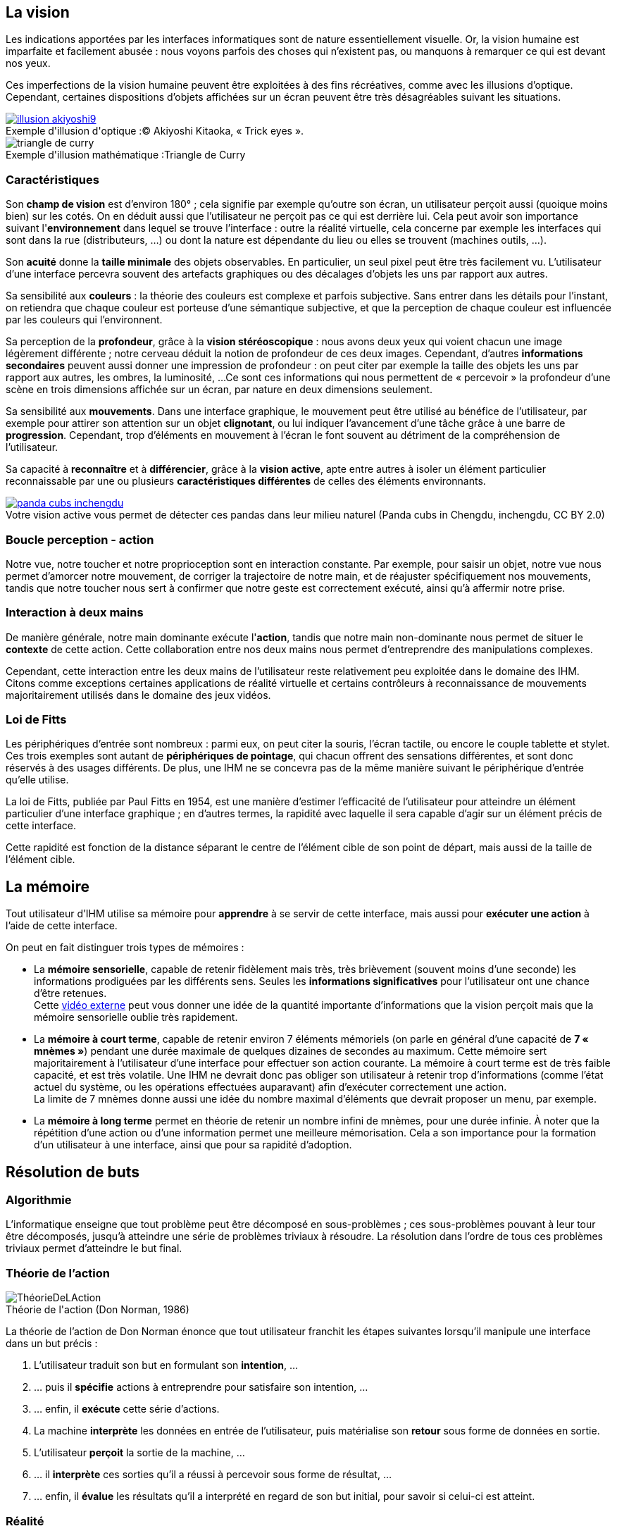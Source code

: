 
== La vision

Les indications apportées par les interfaces informatiques sont de nature essentiellement visuelle. Or, la vision humaine est imparfaite et facilement abusée : nous voyons parfois des choses qui n'existent pas, ou manquons à remarquer ce qui est devant nos yeux.

Ces imperfections de la vision humaine peuvent être exploitées à des fins récréatives, comme avec les illusions d'optique.
Cependant, certaines dispositions d'objets affichées sur un écran peuvent être très désagréables suivant les situations.

image::resources/intro/illusion_akiyoshi9.png[caption="Exemple d'illusion d'optique :", title="© Akiyoshi Kitaoka, « Trick eyes ».", link=http://ophtasurf.free.fr/illusions_extraordinaires2.htm]

image::resources/intro/triangle_de_curry.jpg[caption="Exemple d'illusion mathématique :", title="Triangle de Curry"]



=== Caractéristiques

Son *champ de vision* est d'environ 180° ; cela signifie par exemple qu'outre son écran, un utilisateur perçoit aussi (quoique moins bien) sur les cotés.
On en déduit aussi que l'utilisateur ne perçoit pas ce qui est derrière lui.
Cela peut avoir son importance suivant l'*environnement* dans lequel se trouve l'interface : outre la réalité virtuelle, cela concerne par exemple les interfaces qui sont dans la rue (distributeurs, ...) ou dont la nature est dépendante du lieu ou elles se trouvent (machines outils, ...).

Son *acuité* donne la *taille minimale* des objets observables.
En particulier, un seul pixel peut être très facilement vu.
L'utilisateur d'une interface percevra souvent des artefacts graphiques ou des décalages d'objets les uns par rapport aux autres.

Sa sensibilité aux *couleurs* : la théorie des couleurs est complexe et parfois subjective.
Sans entrer dans les détails pour l'instant, on retiendra que chaque couleur est porteuse d'une sémantique subjective, et que la perception de chaque couleur est influencée par les couleurs qui l'environnent.

Sa perception de la *profondeur*, grâce à la *vision stéréoscopique* : nous avons deux yeux qui voient chacun une image légèrement différente ; notre cerveau déduit la notion de profondeur de ces deux images.
Cependant, d'autres *informations secondaires* peuvent aussi donner une impression de profondeur : on peut citer par exemple la taille des objets les uns par rapport aux autres, les ombres, la luminosité, ...
Ce sont ces informations qui nous permettent de « percevoir » la profondeur d'une scène en trois dimensions affichée sur un écran, par nature en deux dimensions seulement.

Sa sensibilité aux *mouvements*.
Dans une interface graphique, le mouvement peut être utilisé au bénéfice de l'utilisateur, par exemple pour attirer son attention sur un objet *clignotant*, ou lui indiquer l'avancement d'une tâche grâce à une barre de *progression*.
Cependant, trop d'éléments en mouvement à l'écran le font souvent au détriment de la compréhension de l'utilisateur.

Sa capacité à *reconnaître* et à *différencier*, grâce à la *vision active*, apte entre autres à isoler un élément particulier reconnaissable par une ou plusieurs *caractéristiques différentes* de celles des éléments environnants.

image::resources/intro/panda_cubs_inchengdu.png[caption="Votre vision active vous permet de détecter ces pandas dans leur milieu naturel ", title="(Panda cubs in Chengdu, inchengdu, CC BY 2.0)", link=https://www.flickr.com/photos/inchengdu/13665855435]


=== Boucle perception - action

Notre vue, notre toucher et notre proprioception sont en interaction constante.
Par exemple, pour saisir un objet, notre vue nous permet d'amorcer notre mouvement, de corriger la trajectoire de notre main, et de réajuster spécifiquement nos mouvements, tandis que notre toucher nous sert à confirmer que notre geste est correctement exécuté, ainsi qu'à affermir notre prise.



=== Interaction à deux mains

De manière générale, notre main dominante exécute l'*action*, tandis que notre main non-dominante nous permet de situer le *contexte* de cette action.
Cette collaboration entre nos deux mains nous permet d'entreprendre des manipulations complexes.

Cependant, cette interaction entre les deux mains de l'utilisateur reste relativement peu exploitée dans le domaine des IHM. Citons comme exceptions certaines applications de réalité virtuelle et certains contrôleurs à reconnaissance de mouvements majoritairement utilisés dans le domaine des jeux vidéos.



=== Loi de Fitts

Les périphériques d'entrée sont nombreux : parmi eux, on peut citer la souris, l'écran tactile, ou encore le couple tablette et stylet.
Ces trois exemples sont autant de *périphériques de pointage*, qui chacun offrent des sensations différentes, et sont donc réservés à des usages différents.
De plus, une IHM ne se concevra pas de la même manière suivant le périphérique d'entrée qu'elle utilise.

La loi de Fitts, publiée par Paul Fitts en 1954, est une manière d'estimer l'efficacité de l'utilisateur pour atteindre un élément particulier d'une interface graphique ; en d'autres termes, la rapidité avec laquelle il sera capable d'agir sur un élément précis de cette interface.

Cette rapidité est fonction de la distance séparant le centre de l'élément cible de son point de départ, mais aussi de la taille de l'élément cible.





== La mémoire

Tout utilisateur d'IHM utilise sa mémoire pour *apprendre* à se servir de cette interface, mais aussi pour *exécuter une action* à l'aide de cette interface.

On peut en fait distinguer trois types de mémoires :

* La *mémoire sensorielle*, capable de retenir fidèlement mais très, très brièvement (souvent moins d'une seconde) les informations prodiguées par les différents sens.
  Seules les *informations significatives* pour l'utilisateur ont une chance d'être retenues. +
  Cette https://www.youtube.com/watch?v=ubNF9QNEQLA[vidéo externe] peut vous donner une idée de la quantité importante d'informations que la vision perçoit mais que la mémoire sensorielle oublie très rapidement.
* La *mémoire à court terme*, capable de retenir environ 7 éléments mémoriels (on parle en général d'une capacité de *7 « mnèmes »*) pendant une durée maximale de quelques dizaines de secondes au maximum.
  Cette mémoire sert majoritairement à l'utilisateur d'une interface pour effectuer son action courante.
  La mémoire à court terme est de très faible capacité, et est très volatile.
  Une IHM ne devrait donc pas obliger son utilisateur à retenir trop d'informations (comme l'état actuel du système, ou les opérations effectuées auparavant) afin d'exécuter correctement une action. +
  La limite de 7 mnèmes donne aussi une idée du nombre maximal d'éléments que devrait proposer un menu, par exemple.
* La *mémoire à long terme* permet en théorie de retenir un nombre infini de mnèmes, pour une durée infinie.
  À noter que la répétition d'une action ou d'une information permet une meilleure mémorisation.
  Cela a son importance pour la formation d'un utilisateur à une interface, ainsi que pour sa rapidité d'adoption.





== Résolution de buts

=== Algorithmie

L'informatique enseigne que tout problème peut être décomposé en sous-problèmes ; ces sous-problèmes pouvant à leur tour être décomposés, jusqu'à atteindre une série de problèmes triviaux à résoudre.
La résolution dans l'ordre de tous ces problèmes triviaux permet d'atteindre le but final.

=== Théorie de l'action

image::resources/intro/ThéorieDeLAction.png[caption="Théorie de l'action ", title="(Don Norman, 1986)"]

La théorie de l'action de Don Norman énonce que tout utilisateur franchit les étapes suivantes lorsqu'il manipule une interface dans un but précis :

. L'utilisateur traduit son but en formulant son *intention*, ...
. ... puis il *spécifie* actions à entreprendre pour satisfaire son intention, ...
. ... enfin, il *exécute* cette série d'actions.
. La machine *interprète* les données en entrée de l'utilisateur, puis matérialise son *retour* sous forme de données en sortie.
. L'utilisateur *perçoit* la sortie de la machine, ...
. ... il *interprète* ces sorties qu'il a réussi à percevoir sous forme de résultat, ...
. ... enfin, il *évalue* les résultats qu'il a interprété en regard de son but initial, pour savoir si celui-ci est atteint.



=== Réalité

La théorie ne donne qu'une vision partielle de la manière dont un humain tente d'accomplir ses buts à l'aide d'une IHM.

En pratique, il est nécessaire de garder en tête que :

* l'humain s'adapte de manière constante à son contexte,
* il tente souvent de résoudre ses problèmes de manière incrémentale, sans forcément planifier ses actions,
* le comportement des utilisateurs est très variable, surtout si la situation qu'ils subissent est inhabituelle pour eux.

En conséquence, il peut y avoir autant, voir davantage, de méthodes de résolution d'un même problème que d'utilisateurs.


